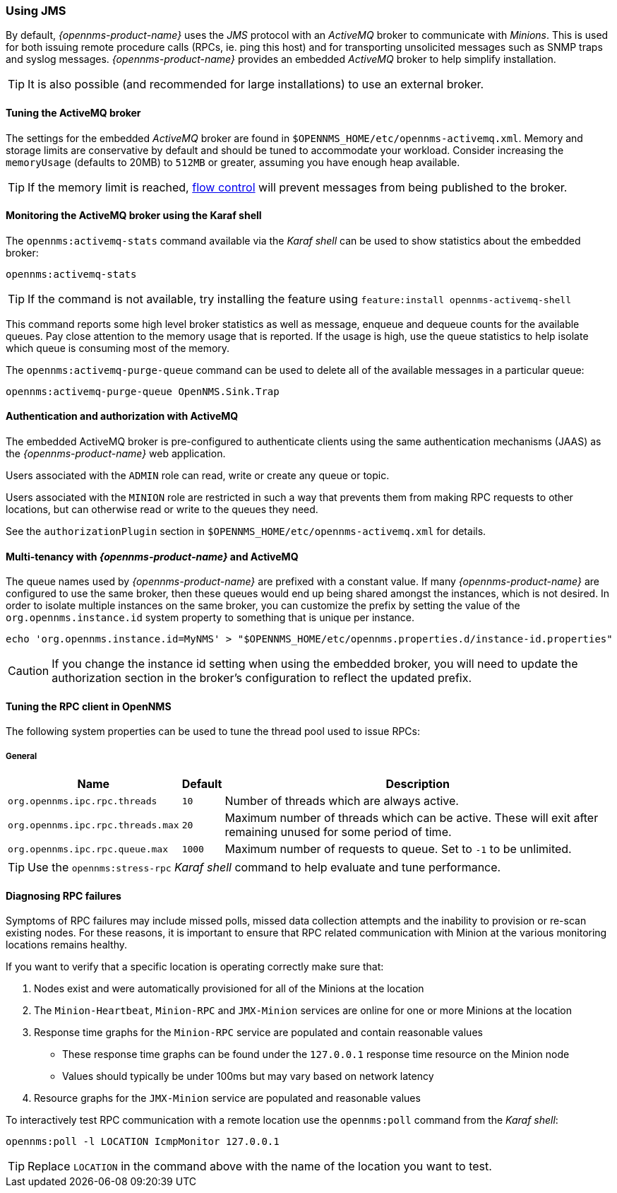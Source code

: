 
// Allow GitHub image rendering
:imagesdir: ../../images

=== Using JMS

By default, _{opennms-product-name}_ uses the _JMS_ protocol with an _ActiveMQ_ broker to communicate with _Minions_.
This is used for both issuing remote procedure calls (RPCs, ie. ping this host) and for transporting unsolicited messages such as SNMP traps and syslog messages.
_{opennms-product-name}_ provides an embedded _ActiveMQ_ broker to help simplify installation.


TIP: It is also possible (and recommended for large installations) to use an external broker.

==== Tuning the ActiveMQ broker

The settings for the embedded _ActiveMQ_ broker are found in `$OPENNMS_HOME/etc/opennms-activemq.xml`.
Memory and storage limits are conservative by default and should be tuned to accommodate your workload.
Consider increasing the `memoryUsage` (defaults to 20MB) to `512MB` or greater, assuming you have enough heap available.

TIP: If the memory limit is reached, https://activemq.apache.org/producer-flow-control.html[flow control] will prevent messages
from being published to the broker.

==== Monitoring the ActiveMQ broker using the Karaf shell

The `opennms:activemq-stats` command available via the _Karaf shell_ can be used to show statistics about the embedded broker:

[source]
----
opennms:activemq-stats
----

TIP: If the command is not available, try installing the feature using `feature:install opennms-activemq-shell`

This command reports some high level broker statistics as well as message, enqueue and dequeue counts for the available queues.
Pay close attention to the memory usage that is reported.
If the usage is high, use the queue statistics to help isolate which queue is consuming most of the memory.

The `opennms:activemq-purge-queue` command can be used to delete all of the available messages in a particular queue:

[source]
----
opennms:activemq-purge-queue OpenNMS.Sink.Trap
----

==== Authentication and authorization with ActiveMQ

The embedded ActiveMQ broker is pre-configured to authenticate clients using the same authentication mechanisms (JAAS) as the _{opennms-product-name}_ web application.

Users associated with the `ADMIN` role can read, write or create any queue or topic.

Users associated with the `MINION` role are restricted in such a way that prevents them from making RPC requests to other locations, but can otherwise read or write to the queues they need.

See the `authorizationPlugin` section in `$OPENNMS_HOME/etc/opennms-activemq.xml` for details.

==== Multi-tenancy with _{opennms-product-name}_ and ActiveMQ

The queue names used by _{opennms-product-name}_ are prefixed with a constant value.
If many _{opennms-product-name}_ are configured to use the same broker, then these queues would end up being shared amongst the instances, which is not desired.
In order to isolate multiple instances on the same broker, you can customize the prefix by setting the value of the `org.opennms.instance.id` system property to something that is unique per instance.

[source, sh]
----
echo 'org.opennms.instance.id=MyNMS' > "$OPENNMS_HOME/etc/opennms.properties.d/instance-id.properties"
----

CAUTION: If you change the instance id setting when using the embedded broker, you will need to update the authorization section in the broker's configuration to reflect the updated prefix.

==== Tuning the RPC client in OpenNMS

The following system properties can be used to tune the thread pool used to issue RPCs:

===== General
[options="header, autowidth"]
|===
| Name                              | Default  | Description
| `org.opennms.ipc.rpc.threads`     | `10`     | Number of threads which are always active.
| `org.opennms.ipc.rpc.threads.max` | `20`     | Maximum number of threads which can be active. These will exit after remaining unused for some period of time.
| `org.opennms.ipc.rpc.queue.max`   | `1000`   | Maximum number of requests to queue. Set to `-1` to be unlimited.
|===

TIP: Use the `opennms:stress-rpc` _Karaf shell_ command to help evaluate and tune performance.

==== Diagnosing RPC failures

Symptoms of RPC failures may include missed polls, missed data collection attempts and the inability to provision or re-scan existing nodes.
For these reasons, it is important to ensure that RPC related communication with Minion at the various monitoring locations remains healthy.

If you want to verify that a specific location is operating correctly make sure that:

1. Nodes exist and were automatically provisioned for all of the Minions at the location
2. The `Minion-Heartbeat`, `Minion-RPC` and `JMX-Minion` services are online for one or more Minions at the location
3. Response time graphs for the `Minion-RPC` service are populated and contain reasonable values
  * These response time graphs can be found under the `127.0.0.1` response time resource on the Minion node
  * Values should typically be under 100ms but may vary based on network latency
4. Resource graphs for the `JMX-Minion` service are populated and reasonable values

To interactively test RPC communication with a remote location use the `opennms:poll` command from the _Karaf shell_:

[source]
----
opennms:poll -l LOCATION IcmpMonitor 127.0.0.1
----

TIP: Replace `LOCATION` in the command above with the name of the location you want to test.
